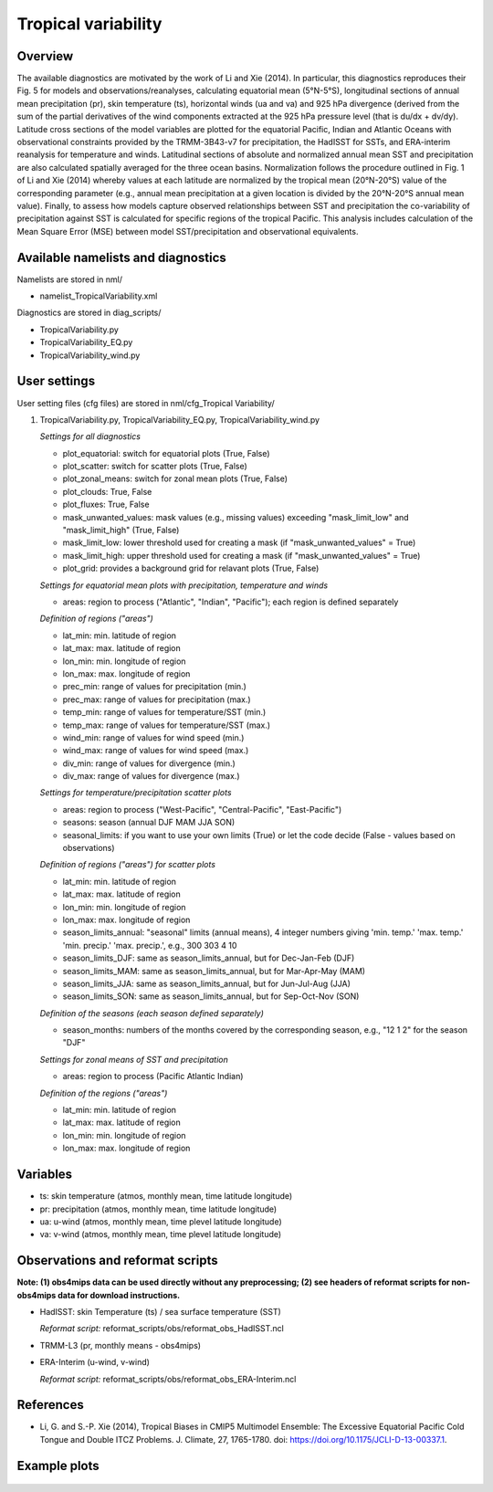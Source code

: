 Tropical variability
====================

Overview
--------

The available diagnostics are motivated by the work of Li and Xie (2014). In particular, this diagnostics reproduces their Fig. 5 for models and observations/reanalyses, calculating equatorial mean (5°N-5°S), longitudinal sections of annual mean precipitation (pr), skin temperature (ts), horizontal winds (ua and va) and 925 hPa divergence (derived from the sum of the partial derivatives of the wind components extracted at the 925 hPa pressure level (that is du/dx + dv/dy). Latitude cross sections of the model variables are plotted for the equatorial Pacific, Indian and Atlantic Oceans with observational constraints provided by the TRMM-3B43-v7 for precipitation, the HadISST for SSTs, and ERA-interim reanalysis for temperature and winds. Latitudinal sections of absolute and normalized annual mean SST and precipitation are also calculated spatially averaged for the three ocean basins. Normalization follows the procedure outlined in Fig. 1 of Li and Xie (2014) whereby values at each latitude are normalized by the tropical mean (20°N-20°S) value of the corresponding parameter (e.g., annual mean precipitation at a given location is divided by the 20°N-20°S annual mean value). Finally, to assess how models capture observed relationships between SST and precipitation the co-variability of precipitation against SST is calculated for specific regions of the tropical Pacific. This analysis includes calculation of the Mean Square Error (MSE) between model SST/precipitation and observational equivalents.


Available namelists and diagnostics
-----------------------------------

Namelists are stored in nml/

* namelist_TropicalVariability.xml

Diagnostics are stored in diag_scripts/

* TropicalVariability.py
* TropicalVariability_EQ.py
* TropicalVariability_wind.py


User settings
-------------

User setting files (cfg files) are stored in nml/cfg_Tropical Variability/

#. TropicalVariability.py, TropicalVariability_EQ.py, TropicalVariability_wind.py

   *Settings for all diagnostics*

   * plot_equatorial: switch for equatorial plots (True, False)
   * plot_scatter: switch for scatter plots (True, False)
   * plot_zonal_means: switch for zonal mean plots (True, False)
   * plot_clouds: True, False
   * plot_fluxes: True, False
   * mask_unwanted_values: mask values (e.g., missing values) exceeding "mask_limit_low" and "mask_limit_high" (True, False)
   * mask_limit_low: lower threshold used for creating a mask (if "mask_unwanted_values" = True)
   * mask_limit_high: upper threshold used for creating a mask (if "mask_unwanted_values" = True)
   * plot_grid: provides a background grid for relavant plots (True, False)

   *Settings for equatorial mean plots with precipitation, temperature and winds*

   * areas: region to process ("Atlantic", "Indian", "Pacific"); each region is defined separately

   *Definition of regions ("areas")*

   * lat_min: min. latitude of region
   * lat_max: max. latitude of region
   * lon_min: min. longitude of region
   * lon_max: max. longitude of region
   * prec_min: range of values for precipitation (min.)
   * prec_max: range of values for precipitation (max.)
   * temp_min: range of values for temperature/SST (min.)
   * temp_max: range of values for temperature/SST (max.)
   * wind_min: range of values for wind speed (min.)
   * wind_max: range of values for wind speed (max.)
   * div_min: range of values for divergence (min.)
   * div_max: range of values for divergence (max.)

   *Settings for temperature/precipitation scatter plots* 

   * areas: region to process ("West-Pacific", "Central-Pacific", "East-Pacific")
   * seasons: season (annual DJF MAM JJA SON)
   * seasonal_limits: if you want to use your own limits (True) or let the code decide (False - values based on observations)

   *Definition of regions ("areas") for scatter plots*

   * lat_min: min. latitude of region
   * lat_max: max. latitude of region
   * lon_min: min. longitude of region
   * lon_max: max. longitude of region
   * season_limits_annual: "seasonal" limits (annual means), 4 integer numbers giving 'min. temp.' 'max. temp.' 'min. precip.' 'max. precip.', e.g., 300 303 4 10
   * season_limits_DJF: same as season_limits_annual, but for Dec-Jan-Feb (DJF)
   * season_limits_MAM: same as season_limits_annual, but for Mar-Apr-May (MAM)
   * season_limits_JJA: same as season_limits_annual, but for Jun-Jul-Aug (JJA)
   * season_limits_SON: same as season_limits_annual, but for Sep-Oct-Nov (SON)

   *Definition of the seasons (each season defined separately)*

   * season_months: numbers of the months covered by the corresponding season, e.g., "12 1 2" for the season "DJF"

   *Settings for zonal means of SST and precipitation*

   * areas: region to process (Pacific Atlantic Indian)

   *Definition of the regions ("areas")*

   * lat_min: min. latitude of region
   * lat_max: max. latitude of region
   * lon_min: min. longitude of region
   * lon_max: max. longitude of region


Variables
---------

* ts: skin temperature (atmos, monthly mean, time latitude longitude)
* pr: precipitation (atmos, monthly mean, time latitude longitude)
* ua: u-wind (atmos, monthly mean, time plevel latitude longitude)
* va: v-wind (atmos, monthly mean, time plevel latitude longitude)


Observations and reformat scripts
---------------------------------

**Note: (1) obs4mips data can be used directly without any preprocessing; (2) see headers of reformat scripts for non-obs4mips data for download instructions.**

* HadISST: skin Temperature (ts) / sea surface temperature (SST)

  *Reformat script:* reformat_scripts/obs/reformat_obs_HadISST.ncl

* TRMM-L3 (pr, monthly means - obs4mips)

* ERA-Interim (u-wind, v-wind)

  *Reformat script:* reformat_scripts/obs/reformat_obs_ERA-Interim.ncl

References
----------

* Li, G. and S.-P. Xie (2014), Tropical Biases in CMIP5 Multimodel Ensemble: The Excessive Equatorial Pacific Cold Tongue and Double ITCZ Problems. J. Climate, 27, 1765-1780. doi: https://doi.org/10.1175/JCLI-D-13-00337.1.


Example plots
-------------

.. centered:: |pic_tropvar_1| |pic_tropvar_2|

.. |pic_tropvar_1| image:: /namelists/figures/tropical_variability/fig1.png
   :width: 45%

.. |pic_tropvar_2| image:: /namelists/figures/tropical_variability/fig2.png
   :width: 45%

.. figure:: /namelists/figures/tropical_variability/fig3.png
   :width: 60%
   :align: center

